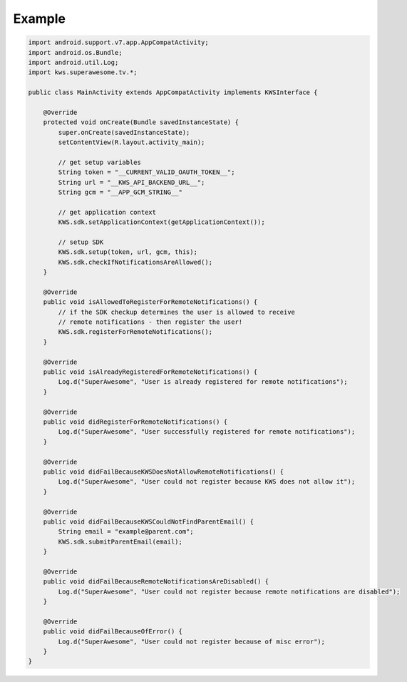 Example
=======

.. code-block:: java

    import android.support.v7.app.AppCompatActivity;
    import android.os.Bundle;
    import android.util.Log;
    import kws.superawesome.tv.*;

    public class MainActivity extends AppCompatActivity implements KWSInterface {

        @Override
        protected void onCreate(Bundle savedInstanceState) {
            super.onCreate(savedInstanceState);
            setContentView(R.layout.activity_main);

            // get setup variables
            String token = "__CURRENT_VALID_OAUTH_TOKEN__";
            String url = "__KWS_API_BACKEND_URL__";
            String gcm = "__APP_GCM_STRING__"

            // get application context
            KWS.sdk.setApplicationContext(getApplicationContext());

            // setup SDK
            KWS.sdk.setup(token, url, gcm, this);
            KWS.sdk.checkIfNotificationsAreAllowed();
        }

        @Override
        public void isAllowedToRegisterForRemoteNotifications() {
            // if the SDK checkup determines the user is allowed to receive
            // remote notifications - then register the user!
            KWS.sdk.registerForRemoteNotifications();
        }

        @Override
        public void isAlreadyRegisteredForRemoteNotifications() {
            Log.d("SuperAwesome", "User is already registered for remote notifications");
        }

        @Override
        public void didRegisterForRemoteNotifications() {
            Log.d("SuperAwesome", "User successfully registered for remote notifications");
        }

        @Override
        public void didFailBecauseKWSDoesNotAllowRemoteNotifications() {
            Log.d("SuperAwesome", "User could not register because KWS does not allow it");
        }

        @Override
        public void didFailBecauseKWSCouldNotFindParentEmail() {
            String email = "example@parent.com";
            KWS.sdk.submitParentEmail(email);
        }

        @Override
        public void didFailBecauseRemoteNotificationsAreDisabled() {
            Log.d("SuperAwesome", "User could not register because remote notifications are disabled");
        }

        @Override
        public void didFailBecauseOfError() {
            Log.d("SuperAwesome", "User could not register because of misc error");
        }
    }
